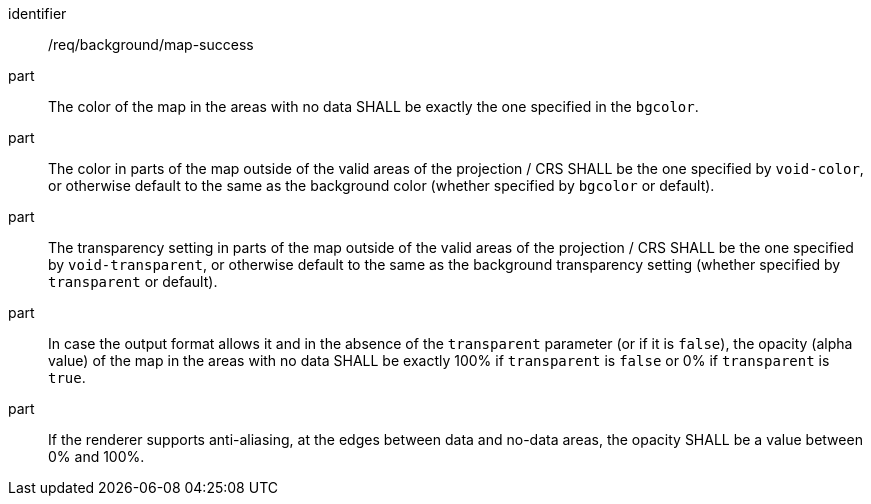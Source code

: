 [[req_background_map-success]]
[requirement]
====
[%metadata]
identifier:: /req/background/map-success
part:: The color of the map in the areas with no data SHALL be exactly the one specified in the `bgcolor`.
part:: The color in parts of the map outside of the valid areas of the projection / CRS SHALL be the one specified by `void-color`, or otherwise default to the same as the background color (whether specified by `bgcolor` or default).
part:: The transparency setting in parts of the map outside of the valid areas of the projection / CRS SHALL be the one specified by `void-transparent`, or otherwise default to the same as the background transparency setting (whether specified by `transparent` or default).
part:: In case the output format allows it and in the absence of the `transparent` parameter (or if it is `false`), the opacity (alpha value) of the map in the areas with no data SHALL be exactly 100% if `transparent` is `false` or 0% if `transparent` is `true`.
part:: If the renderer supports anti-aliasing, at the edges between data and no-data areas, the opacity SHALL be a value between 0% and 100%.
====
